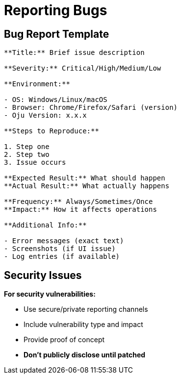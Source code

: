= Reporting Bugs
:description: Quick guide for effective bug reporting
:keywords: bugs, issues, reporting, troubleshooting

== Bug Report Template

[source,text]
----
**Title:** Brief issue description

**Severity:** Critical/High/Medium/Low

**Environment:**

- OS: Windows/Linux/macOS
- Browser: Chrome/Firefox/Safari (version)
- Oju Version: x.x.x

**Steps to Reproduce:**

1. Step one
2. Step two
3. Issue occurs

**Expected Result:** What should happen
**Actual Result:** What actually happens

**Frequency:** Always/Sometimes/Once
**Impact:** How it affects operations

**Additional Info:**

- Error messages (exact text)
- Screenshots (if UI issue)
- Log entries (if available)
----


== Security Issues

**For security vulnerabilities:**

- Use secure/private reporting channels
- Include vulnerability type and impact
- Provide proof of concept
- **Don't publicly disclose until patched**
